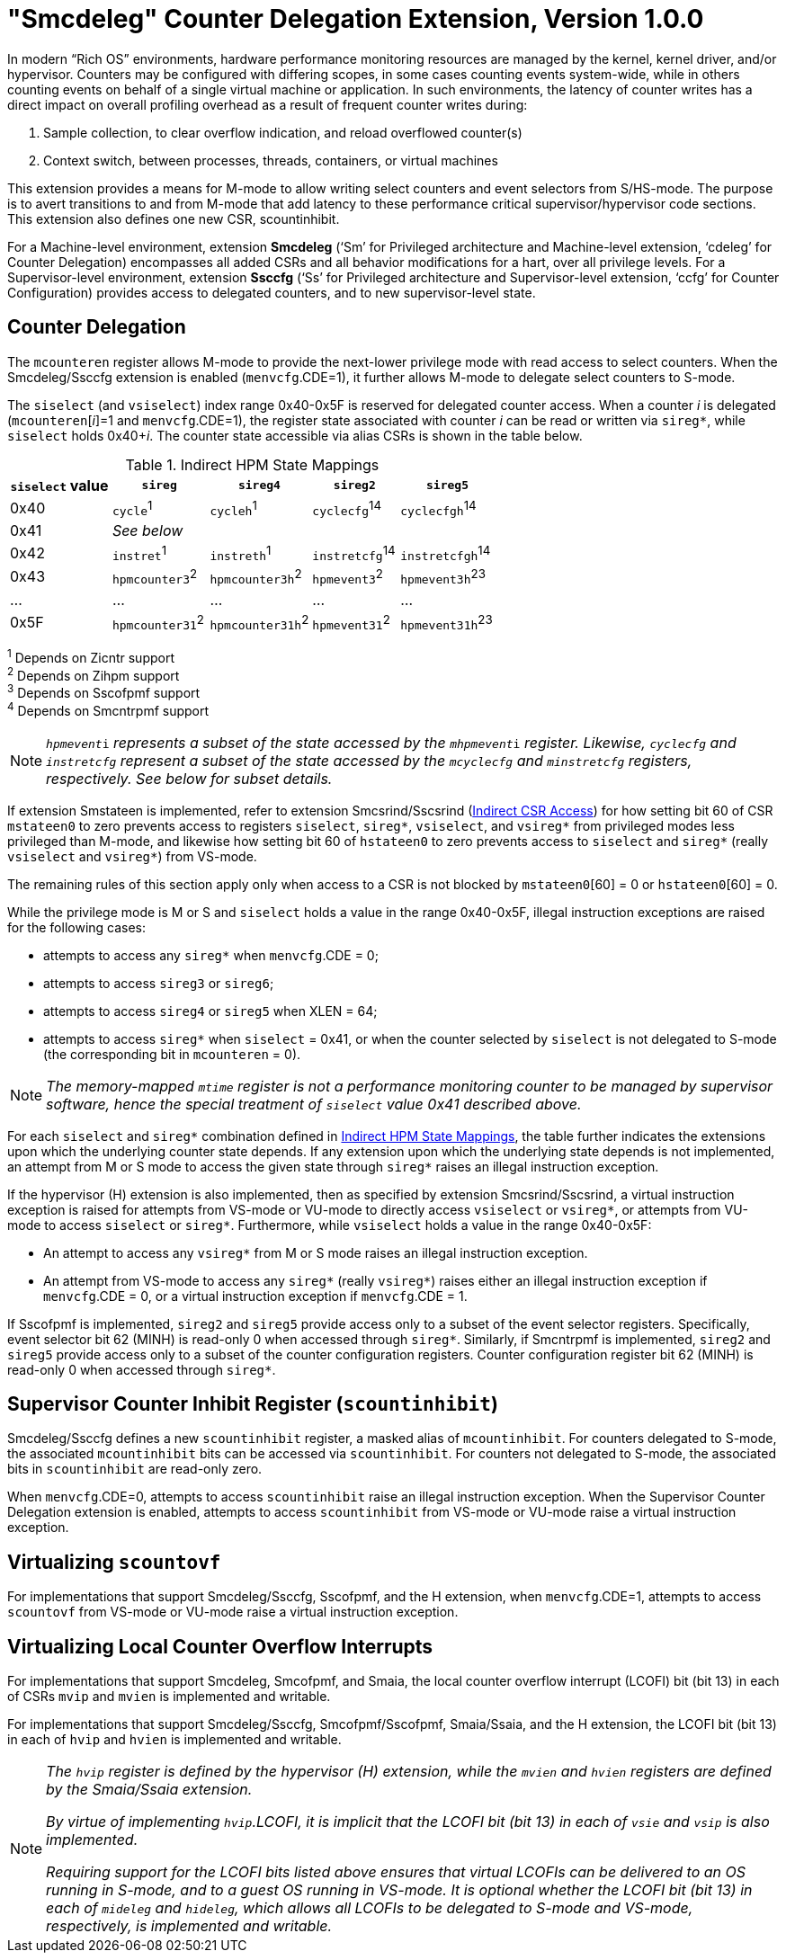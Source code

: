 [[smcdeleg]]
[#smcdeleg]
= "Smcdeleg" Counter Delegation Extension, Version 1.0.0

In modern “Rich OS” environments, hardware performance monitoring
resources are managed by the kernel, kernel driver, and/or hypervisor.
Counters may be configured with differing scopes, in some cases counting
events system-wide, while in others counting events on behalf of a
single virtual machine or application. In such environments, the latency
of counter writes has a direct impact on overall profiling overhead as a
result of frequent counter writes during:

. Sample collection, to clear overflow indication, and reload overflowed
counter(s)
. Context switch, between processes, threads, containers, or virtual
machines

This extension provides a means for M-mode to allow writing select
counters and event selectors from S/HS-mode. The purpose is to avert
transitions to and from M-mode that add latency to these performance
critical supervisor/hypervisor code sections. This extension also
defines one new CSR, scountinhibit.

For a Machine-level environment, extension *Smcdeleg* (‘Sm’ for
Privileged architecture and Machine-level extension, ‘cdeleg’ for
Counter Delegation) encompasses all added CSRs and all behavior
modifications for a hart, over all privilege levels. For a
Supervisor-level environment, extension *Ssccfg* (‘Ss’ for Privileged
architecture and Supervisor-level extension, ‘ccfg’ for Counter
Configuration) provides access to delegated counters, and to new
supervisor-level state.

== Counter Delegation

The `mcounteren` register allows M-mode to provide the next-lower
privilege mode with read access to select counters. When the Smcdeleg/Ssccfg
extension is enabled (`menvcfg`.CDE=1), it further allows M-mode to delegate select
counters to S-mode.

The `siselect` (and `vsiselect`) index range 0x40-0x5F is reserved for
delegated counter access. When a counter _i_ is delegated
(`mcounteren`[_i_]=1 and `menvcfg`.CDE=1), the register state associated
with counter _i_ can be read or written via `sireg*`, while `siselect` holds
0x40+__i__. The counter state accessible via alias CSRs is shown in
the table below.

.Indirect HPM State Mappings
[#indirect-hpm-state-mappings]
[width="100%",cols="21%,20%,21%,18%,20%",options="header",]
|===
|*`siselect` value* |*`sireg*` |*`sireg4`* |*`sireg2`* |*`sireg5`*
|0x40 |`cycle`^1^ |`cycleh`^1^ |`cyclecfg`^14^ |`cyclecfgh`^14^
|0x41 4+^|_See below_
|0x42 |`instret`^1^ |`instreth`^1^ |`instretcfg`^14^ |`instretcfgh`^14^
|0x43 |`hpmcounter3`^2^ |`hpmcounter3h`^2^ |`hpmevent3`^2^ |`hpmevent3h`^23^
|… |… |… |… |…
|0x5F |`hpmcounter31`^2^ |`hpmcounter31h`^2^ |`hpmevent31`^2^ |`hpmevent31h`^23^
|===

^1^ Depends on Zicntr support +
^2^ Depends on Zihpm support +
^3^ Depends on Sscofpmf support +
^4^ Depends on Smcntrpmf support

[NOTE]
====
`__hpmevent__i` _represents a subset of the state accessed by the_ `__mhpmevent__i` _register. Likewise, `cyclecfg` and `instretcfg` represent a subset of the state accessed by the `mcyclecfg` and `minstretcfg` registers, respectively. See below for subset details._
====

If extension Smstateen is implemented, refer to extension Smcsrind/Sscsrind (xref:indirect-csr.adoc#sec:indirect-csr[Indirect CSR Access]) for how setting bit 60 of CSR
`mstateen0` to zero prevents access to registers `siselect`, `sireg*`,
`vsiselect`, and `vsireg*` from privileged modes less privileged than
M-mode, and likewise how setting bit 60 of `hstateen0` to zero prevents
access to `siselect` and `sireg*` (really `vsiselect` and `vsireg*`) from
VS-mode.

The remaining rules of this section apply only when access to a CSR is
not blocked by `mstateen0`[60] = 0 or `hstateen0`[60] = 0.

While the privilege mode is M or S and `siselect` holds a value in the
range 0x40-0x5F, illegal instruction exceptions are raised for the
following cases:

* attempts to access any `sireg*` when `menvcfg`.CDE = 0;
* attempts to access `sireg3` or `sireg6`;
* attempts to access `sireg4` or `sireg5` when XLEN = 64;
* attempts to access `sireg*` when `siselect` = 0x41, or when the counter
selected by `siselect` is not delegated to S-mode (the corresponding bit
in `mcounteren` = 0).

NOTE: _The memory-mapped `mtime` register is not a performance monitoring
counter to be managed by supervisor software, hence the special
treatment of `siselect` value 0x41 described above._

For each `siselect` and `sireg*` combination defined in <<indirect-hpm-state-mappings>>, the table
further indicates the extensions upon which the underlying counter state
depends. If any extension upon which the underlying state depends is not
implemented, an attempt from M or S mode to access the given state
through `sireg*` raises an illegal instruction exception.

If the hypervisor (H) extension is also implemented, then as specified
by extension Smcsrind/Sscsrind, a virtual instruction exception is
raised for attempts from VS-mode or VU-mode to directly access `vsiselect`
or `vsireg*`, or attempts from VU-mode to access `siselect` or `sireg*`. Furthermore, while `vsiselect` holds a value in the range 0x40-0x5F:

* An attempt to access any `vsireg*` from M or S mode raises an illegal
instruction exception.
* An attempt from VS-mode to access any `sireg*` (really `vsireg*`) raises
either an illegal instruction exception if `menvcfg`.CDE = 0, or a virtual
instruction exception if `menvcfg`.CDE = 1.

If Sscofpmf is implemented, `sireg2` and `sireg5` provide access only to a
subset of the event selector registers. Specifically, event selector bit
62 (MINH) is read-only 0 when accessed through `sireg*`. Similarly, if
Smcntrpmf is implemented, `sireg2` and `sireg5` provide access only to a
subset of the counter configuration registers. Counter configuration
register bit 62 (MINH) is read-only 0 when accessed through `sireg*`.

== Supervisor Counter Inhibit Register (`scountinhibit`)

Smcdeleg/Ssccfg defines a new `scountinhibit` register, a masked alias of
`mcountinhibit`. For counters delegated to S-mode, the associated
`mcountinhibit` bits can be accessed via `scountinhibit`. For counters not
delegated to S-mode, the associated bits in `scountinhibit` are read-only
zero.

When `menvcfg`.CDE=0, attempts to access `scountinhibit` raise an illegal
instruction exception. When the Supervisor Counter Delegation extension
is enabled, attempts to access `scountinhibit` from VS-mode or VU-mode
raise a virtual instruction exception.

== Virtualizing `scountovf`

For implementations that support Smcdeleg/Ssccfg, Sscofpmf, and the H
extension, when `menvcfg`.CDE=1, attempts to access `scountovf` from VS-mode
or VU-mode raise a virtual instruction exception.

== Virtualizing Local Counter Overflow Interrupts

For implementations that support Smcdeleg, Smcofpmf, and Smaia, the
local counter overflow interrupt (LCOFI) bit (bit 13) in each of CSRs
`mvip` and `mvien` is implemented and writable.

For implementations that support Smcdeleg/Ssccfg, Smcofpmf/Sscofpmf,
Smaia/Ssaia, and the H extension, the LCOFI bit (bit 13) in each of `hvip`
and `hvien` is implemented and writable.

[NOTE]
====
_The `hvip` register is defined by the hypervisor (H) extension, while the `mvien` and `hvien` registers are defined by the Smaia/Ssaia extension._

_By virtue of implementing `hvip`.LCOFI, it is implicit that the LCOFI bit (bit 13) in each of `vsie` and `vsip` is also implemented._

_Requiring support for the LCOFI bits listed above ensures that virtual LCOFIs can be delivered to an OS running in S-mode, and to a guest OS running in VS-mode. It is optional whether the LCOFI bit (bit 13) in each of `mideleg` and `hideleg`, which allows all LCOFIs to be delegated to S-mode and VS-mode, respectively, is implemented and writable._
====
